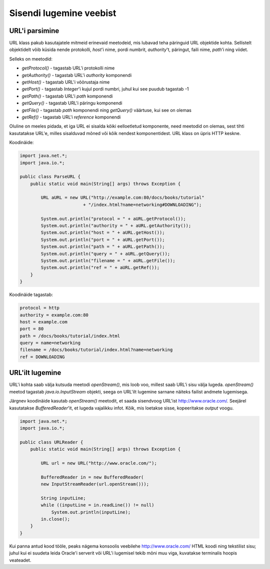 Sisendi lugemine veebist
========================

URL'i parsimine
---------------

URL klass pakub kasutajatele mitmeid erinevaid meetodeid, mis lubavad teha päringuid URL objektide kohta. Sellistelt objektidelt võib küsida nende protokolli, *host*'i nime, pordi numbrit, *authority*'t, päringut, faili nime, *path*'i ning viidet.

Selleks on meetodid:

- *getProtocol()* - tagastab URL'i protokolli nime
- *getAuthority()* - tagastab URL'i *authority* komponendi
- *getHost()* - tagastab URL'i võõrustaja nime
- *getPort()* - tagastab *Integer*'i kujul pordi numbri, juhul kui see puudub tagastab -1
- *getPath()* - tagastab URL'i *path* komponendi
- *getQuery()* - tagastab URL'i päringu komponendi
- *getFile()* - tagastab *path* komponendi ning *getQuery()* väärtuse, kui see on olemas
- *getRef()* - tagastab URL'i *reference* komponendi

Oluline on meeles pidada, et iga URL ei sisalda kõiki eelloetletud komponente, need meetodid on olemas, sest tihti kasutatakse URL'e, milles sisalduvad mõned või kõik nendest komponentidest. URL klass on üpris HTTP keskne.

Koodinäide:

.. code-block:: java

    import java.net.*;
    import java.io.*;

    public class ParseURL {
        public static void main(String[] args) throws Exception {

            URL aURL = new URL("http://example.com:80/docs/books/tutorial"
                            + "/index.html?name=networking#DOWNLOADING");

            System.out.println("protocol = " + aURL.getProtocol());
            System.out.println("authority = " + aURL.getAuthority());
            System.out.println("host = " + aURL.getHost());
            System.out.println("port = " + aURL.getPort());
            System.out.println("path = " + aURL.getPath());
            System.out.println("query = " + aURL.getQuery());
            System.out.println("filename = " + aURL.getFile());
            System.out.println("ref = " + aURL.getRef());
        }
    }
    
Koodinäide tagastab:

.. code-block:: java

    protocol = http
    authority = example.com:80
    host = example.com
    port = 80
    path = /docs/books/tutorial/index.html
    query = name=networking
    filename = /docs/books/tutorial/index.html?name=networking
    ref = DOWNLOADING


URL'ilt lugemine
----------------

URL'i kohta saab välja kutsuda meetodi *openStream()*, mis loob voo, millest saab URL'i sisu välja lugeda. *openStream()* meetod tagastab *java.io.InputStream* objekti, seega on URL'ilt lugemine sarnane näiteks failist andmete lugemisega.

Järgnev koodinäide kasutab *openStream()* meetodit, et saada sisendvoog URL'ist http://www.oracle.com/. Seejärel kasutatakse *BufferedReader*'it, et lugeda vajalikku infot. Kõik, mis loetakse sisse, kopeeritakse *output* voogu.

.. code-block:: java

    import java.net.*;
    import java.io.*;

    public class URLReader {
        public static void main(String[] args) throws Exception {

            URL url = new URL("http://www.oracle.com/");
            
            BufferedReader in = new BufferedReader(
            new InputStreamReader(url.openStream()));

            String inputLine;
            while ((inputLine = in.readLine()) != null)
                System.out.println(inputLine);
            in.close();
        }
    }
  
Kui panna antud kood tööle, peaks nägema konsoolis veebilehe  http://www.oracle.com/ HTML koodi ning tekstilist sisu; juhul kui ei suudeta leida Oracle'i serverit või URL'i lugemisel tekib mõni muu viga, kuvatakse terminalis hoopis veateadet.
